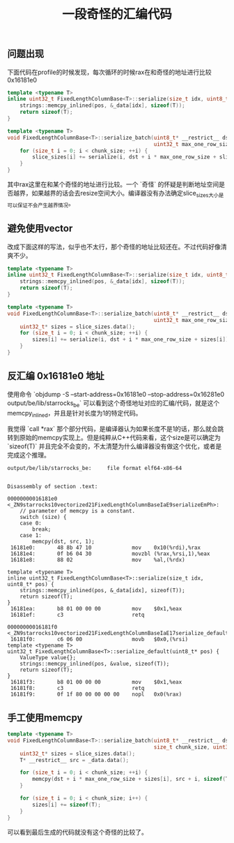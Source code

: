#+title: 一段奇怪的汇编代码

** 问题出现

下面代码在profile的时候发现，每次循环的时候rax在和奇怪的地址进行比较 0x16181e0

#+BEGIN_SRC Cpp
template <typename T>
inline uint32_t FixedLengthColumnBase<T>::serialize(size_t idx, uint8_t* pos) {
    strings::memcpy_inlined(pos, &_data[idx], sizeof(T));
    return sizeof(T);
}

template <typename T>
void FixedLengthColumnBase<T>::serialize_batch(uint8_t* __restrict__ dst, Buffer<uint32_t>& slice_sizes, size_t chunk_size,
                                               uint32_t max_one_row_size) {
    for (size_t i = 0; i < chunk_size; ++i) {
        slice_sizes[i] += serialize(i, dst + i * max_one_row_size + slice_sizes[i]);
    }
}
#+END_SRC

其中rax这里在和某个奇怪的地址进行比较。一个 `奇怪` 的怀疑是判断地址空间是否越界，如果越界的话会去resize空间大小。编译器没有办法确定slice_sizes大小是可以保证不会产生越界情况。

[[../images/mysterious-memcpy-asm-code-0.jpg]]

** 避免使用vector

改成下面这样的写法，似乎也不太行，那个奇怪的地址比较还在。不过代码好像清爽不少。

#+BEGIN_SRC Cpp
template <typename T>
inline uint32_t FixedLengthColumnBase<T>::serialize(size_t idx, uint8_t* pos) {
    strings::memcpy_inlined(pos, &_data[idx], sizeof(T));
    return sizeof(T);
}

template <typename T>
void FixedLengthColumnBase<T>::serialize_batch(uint8_t* __restrict__ dst, Buffer<uint32_t>& slice_sizes, size_t chunk_size,
                                               uint32_t max_one_row_size) {
    uint32_t* sizes = slice_sizes.data();
    for (size_t i = 0; i < chunk_size; ++i) {
        sizes[i] += serialize(i, dst + i * max_one_row_size + sizes[i]);
    }
}
#+END_SRC

[[../images/mysterious-memcpy-asm-code-0.jpg]]


** 反汇编 0x16181e0 地址

使用命令 `objdump -S --start-address=0x16181e0 --stop-address=0x16281e0 output/be/lib/starrocks_be` 可以看到这个奇怪地址对应的汇编/代码，就是这个memcpy_inlined，并且是针对长度为1的特定代码。


我觉得 `call *rax` 那个部分代码，是编译器认为如果长度不是1的话，那么就会跳转到原始的memcpy实现上。但是纯粹从C++代码来看，这个size是可以确定为 `sizeof(T)` 并且完全不会变的，不太清楚为什么编译器没有做这个优化，或者是完成这个推理。


#+BEGIN_SRC Asm
output/be/lib/starrocks_be:     file format elf64-x86-64


Disassembly of section .text:

00000000016181e0 <_ZN9starrocks10vectorized21FixedLengthColumnBaseIaE9serializeEmPh>:
    // parameter of memcpy is a constant.
    switch (size) {
    case 0:
        break;
    case 1:
        memcpy(dst, src, 1);
 16181e0:       48 8b 47 10             mov    0x10(%rdi),%rax
 16181e4:       0f b6 04 30             movzbl (%rax,%rsi,1),%eax
 16181e8:       88 02                   mov    %al,(%rdx)

template <typename T>
inline uint32_t FixedLengthColumnBase<T>::serialize(size_t idx, uint8_t* pos) {
    strings::memcpy_inlined(pos, &_data[idx], sizeof(T));
    return sizeof(T);
}
 16181ea:       b8 01 00 00 00          mov    $0x1,%eax
 16181ef:       c3                      retq

00000000016181f0 <_ZN9starrocks10vectorized21FixedLengthColumnBaseIaE17serialize_defaultEPh>:
 16181f0:       c6 06 00                movb   $0x0,(%rsi)
template <typename T>
uint32_t FixedLengthColumnBase<T>::serialize_default(uint8_t* pos) {
    ValueType value{};
    strings::memcpy_inlined(pos, &value, sizeof(T));
    return sizeof(T);
}
 16181f3:       b8 01 00 00 00          mov    $0x1,%eax
 16181f8:       c3                      retq
 16181f9:       0f 1f 80 00 00 00 00    nopl   0x0(%rax)
#+END_SRC

** 手工使用memcpy

#+BEGIN_SRC Cpp
template <typename T>
void FixedLengthColumnBase<T>::serialize_batch(uint8_t* __restrict__ dst, Buffer<uint32_t>& slice_sizes,
                                               size_t chunk_size, uint32_t max_one_row_size) {
    uint32_t* sizes = slice_sizes.data();
    T* __restrict__ src = _data.data();

    for (size_t i = 0; i < chunk_size; ++i) {
        memcpy(dst + i * max_one_row_size + sizes[i], src + i, sizeof(T));
    }

    for (size_t i = 0; i < chunk_size; i++) {
        sizes[i] += sizeof(T);
    }
}
#+END_SRC

可以看到最后生成的代码就没有这个奇怪的比较了。

[[../images/mysterious-memcpy-asm-code-2.jpg]]
